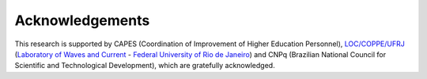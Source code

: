 Acknowledgements
+++++++++++++++++

This research is supported by CAPES (Coordination of Improvement of Higher Education Personnel), `LOC/COPPE/UFRJ <https://www.loc.ufrj.br/index.php/en/>`_ (`Laboratory of Waves and Current <https://www.loc.ufrj.br/index.php/en/>`_ - `Federal University of Rio de Janeiro <https://ufrj.br/en/>`_) and CNPq (Brazilian National Council for Scientific and Technological Development), which are gratefully acknowledged.